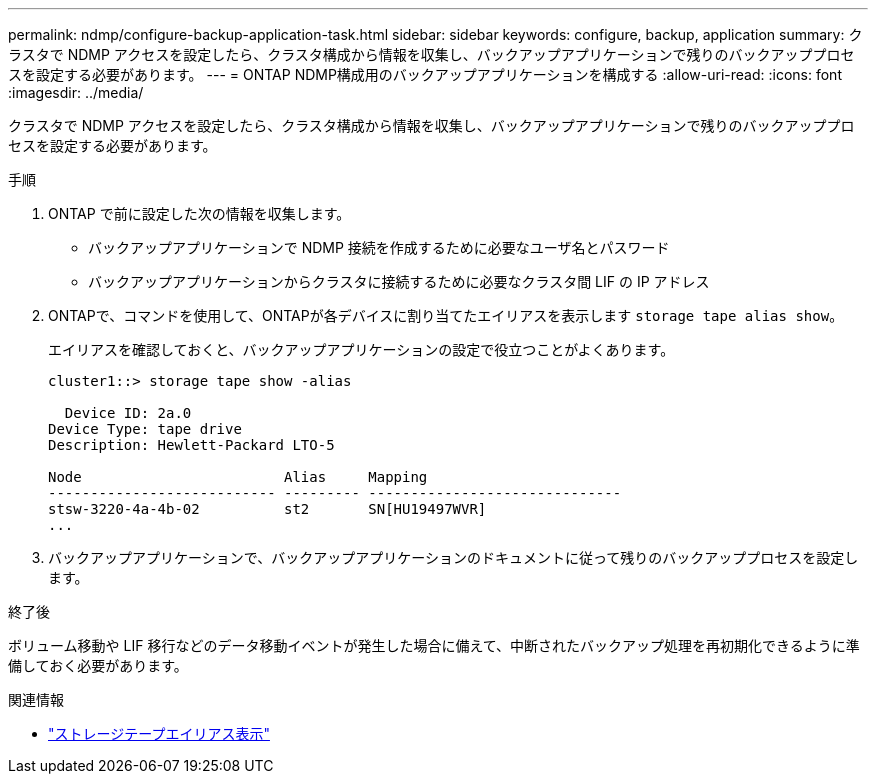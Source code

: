 ---
permalink: ndmp/configure-backup-application-task.html 
sidebar: sidebar 
keywords: configure, backup, application 
summary: クラスタで NDMP アクセスを設定したら、クラスタ構成から情報を収集し、バックアップアプリケーションで残りのバックアッププロセスを設定する必要があります。 
---
= ONTAP NDMP構成用のバックアップアプリケーションを構成する
:allow-uri-read: 
:icons: font
:imagesdir: ../media/


[role="lead"]
クラスタで NDMP アクセスを設定したら、クラスタ構成から情報を収集し、バックアップアプリケーションで残りのバックアッププロセスを設定する必要があります。

.手順
. ONTAP で前に設定した次の情報を収集します。
+
** バックアップアプリケーションで NDMP 接続を作成するために必要なユーザ名とパスワード
** バックアップアプリケーションからクラスタに接続するために必要なクラスタ間 LIF の IP アドレス


. ONTAPで、コマンドを使用して、ONTAPが各デバイスに割り当てたエイリアスを表示します `storage tape alias show`。
+
エイリアスを確認しておくと、バックアップアプリケーションの設定で役立つことがよくあります。

+
[listing]
----
cluster1::> storage tape show -alias

  Device ID: 2a.0
Device Type: tape drive
Description: Hewlett-Packard LTO-5

Node                        Alias     Mapping
--------------------------- --------- ------------------------------
stsw-3220-4a-4b-02          st2       SN[HU19497WVR]
...
----
. バックアップアプリケーションで、バックアップアプリケーションのドキュメントに従って残りのバックアッププロセスを設定します。


.終了後
ボリューム移動や LIF 移行などのデータ移動イベントが発生した場合に備えて、中断されたバックアップ処理を再初期化できるように準備しておく必要があります。

.関連情報
* link:https://docs.netapp.com/us-en/ontap-cli/storage-tape-alias-show.html["ストレージテープエイリアス表示"^]

